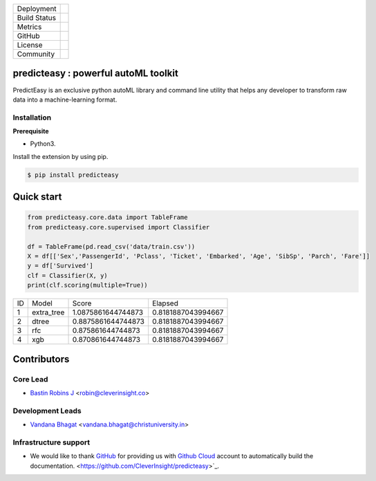 .. image:: /docs/build/html/_images/logo.png
    :target: http://predicteasy.readthedocs.org
    :width: 200pt


.. |pypi| image:: https://img.shields.io/pypi/v/predicteasy.svg?logo=python&logoColor=white
   :target: https://pypi.org/project/predicteasy/

.. |conda| image:: https://img.shields.io/conda/vn/bastinrobin/predicteasy.svg?logo=conda-forge&logoColor=white
   :target: https://anaconda.org/bastinrobin/predicteasy

.. |travis| image:: https://travis-ci.org/CleverInsight/predicteasy.svg
   :target: https://travis-ci.org/CleverInsight/predicteasy

.. |coverall| image:: https://coveralls.io/repos/CleverInsight/predicteasy/badge.png
   :target: https://coveralls.io/r/CleverInsight/predicteasy

.. |contributors| image:: https://img.shields.io/github/contributors/Cleverinsight/predicteasy.svg?logo=github&logoColor=white
   :target: https://github.com/Cleverinsight/predicteasy/graphs/contributors/

.. |stars| image:: https://img.shields.io/github/stars/Cleverinsight/predicteasy.svg?style=social&label=Stars
   :target: https://github.com/Cleverinsight/predicteasy
   :alt: GitHub

.. |BSD| image:: https://img.shields.io/badge/License-BSD-yellow.svg
   :target: https://github.com/CleverInsight/predicteasy/blob/master/LICENSE

.. |IEEE| image:: https://img.shields.io/badge/License-BSD-yellow.svg
   :target: https://ieeexplore.ieee.org/document/9033938


.. |gitter| image:: https://img.shields.io/gitter/room/predicteasy-dev/community?color=darkviolet
   :target: https://gitter.im/predicteasy-dev/community


+----------------------+------------------------+
| Deployment           | |pypi| |conda|         |
+----------------------+------------------------+
| Build Status         | |travis|               |
+----------------------+------------------------+
| Metrics              | |coverall|             |
+----------------------+------------------------+
| GitHub               | |contributors| |stars| |
+----------------------+------------------------+
| License              | |BSD|                  |
+----------------------+------------------------+
| Community            | |gitter|               |
+----------------------+------------------------+


predicteasy : powerful autoML toolkit
==========================================

PredictEasy is an exclusive python autoML library and command line utility that helps any developer to transform raw data into a machine-learning format. 

Installation
------------

**Prerequisite**

- Python3.

Install the extension by using pip.

.. code:: bash

    $ pip install predicteasy


Quick start
==============

.. code:: Python

   from predicteasy.core.data import TableFrame
   from predicteasy.core.supervised import Classifier

   df = TableFrame(pd.read_csv('data/train.csv'))
   X = df[['Sex','PassengerId', 'Pclass', 'Ticket', 'Embarked', 'Age', 'SibSp', 'Parch', 'Fare']]
   y = df['Survived']
   clf = Classifier(X, y)
   print(clf.scoring(multiple=True))



+----+------------+--------------------+--------------------+
| ID |   Model    |       Score        |      Elapsed       |
+----+------------+--------------------+--------------------+
| 1  | extra_tree | 1.0875861644744873 | 0.8181887043994667 |
+----+------------+--------------------+--------------------+
| 2  | dtree      | 0.8875861644744873 | 0.8181887043994667 |
+----+------------+--------------------+--------------------+
| 3  | rfc        | 0.875861644744873  | 0.8181887043994667 |
+----+------------+--------------------+--------------------+
| 4  | xgb        | 0.870861644744873  | 0.8181887043994667 |
+----+------------+--------------------+--------------------+

Contributors 
==============

.. image:: https://avatars3.githubusercontent.com/u/3523655?s=60&v=4
   :target: https://github.com/BastinRobin
.. image:: https://avatars1.githubusercontent.com/u/29769264?s=60&v=4
   :target: https://github.com/vandana-11


Core Lead
----------
* `Bastin Robins J <https://github.com/bastinrobin>`__ <robin@cleverinsight.co>

Development Leads
--------------------

* `Vandana Bhagat <https://github.com/vandana-11>`__ <vandana.bhagat@christuniversity.in>



Infrastructure support
----------------------

- We would like to thank `GitHub <https://www.github.com>`_ for providing
  us with `Github Cloud <https://www.github.com/>`_ account
  to automatically build the documentation.
  <https://github.com/CleverInsight/predicteasy>`_.


